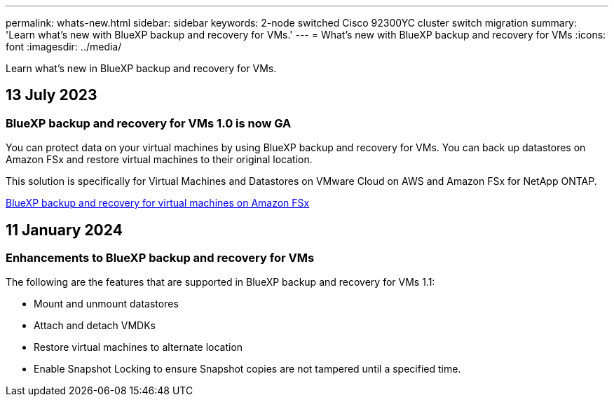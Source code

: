 ---
permalink: whats-new.html
sidebar: sidebar
keywords: 2-node switched Cisco 92300YC cluster switch migration
summary: 'Learn what’s new with BlueXP backup and recovery for VMs.'
---
= What’s new with BlueXP backup and recovery for VMs
:icons: font
:imagesdir: ../media/

[.lead]
Learn what’s new in BlueXP backup and recovery for VMs.

== 13 July 2023

=== BlueXP backup and recovery for VMs 1.0 is now GA
You can protect data on your virtual machines by using BlueXP backup and recovery for VMs. You can back up datastores on Amazon FSx and restore virtual machines to their original location.

This solution is specifically for Virtual Machines and Datastores on VMware Cloud on AWS and Amazon FSx for NetApp ONTAP.

link:concept-bluexp-backup-and-recovery-for-virtual-machines-on-amazon-fsx.html[BlueXP backup and recovery for virtual machines on Amazon FSx]

== 11 January 2024

=== Enhancements to BlueXP backup and recovery for VMs

The following are the features that are supported  in BlueXP backup and recovery for VMs 1.1:

* Mount and unmount datastores 
* Attach and detach VMDKs
* Restore virtual machines to alternate location
* Enable Snapshot Locking to ensure Snapshot copies are not tampered until a specified time.
